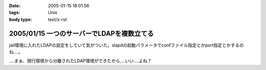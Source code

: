 :date: 2005-01-15 18:01:56
:tags: Unix
:body type: text/x-rst

===========================================
2005/01/15 一つのサーバーでLDAPを複数立てる
===========================================

jail環境に入れたLDAPの設定をしていて気がついた。slapdの起動パラメータでconfファイル指定とかport指定とかするのね‥‥。

‥‥まぁ、現行環境から分離されたLDAP環境ができたから‥‥いい‥‥よね？



.. :extend type: text/plain
.. :extend:

